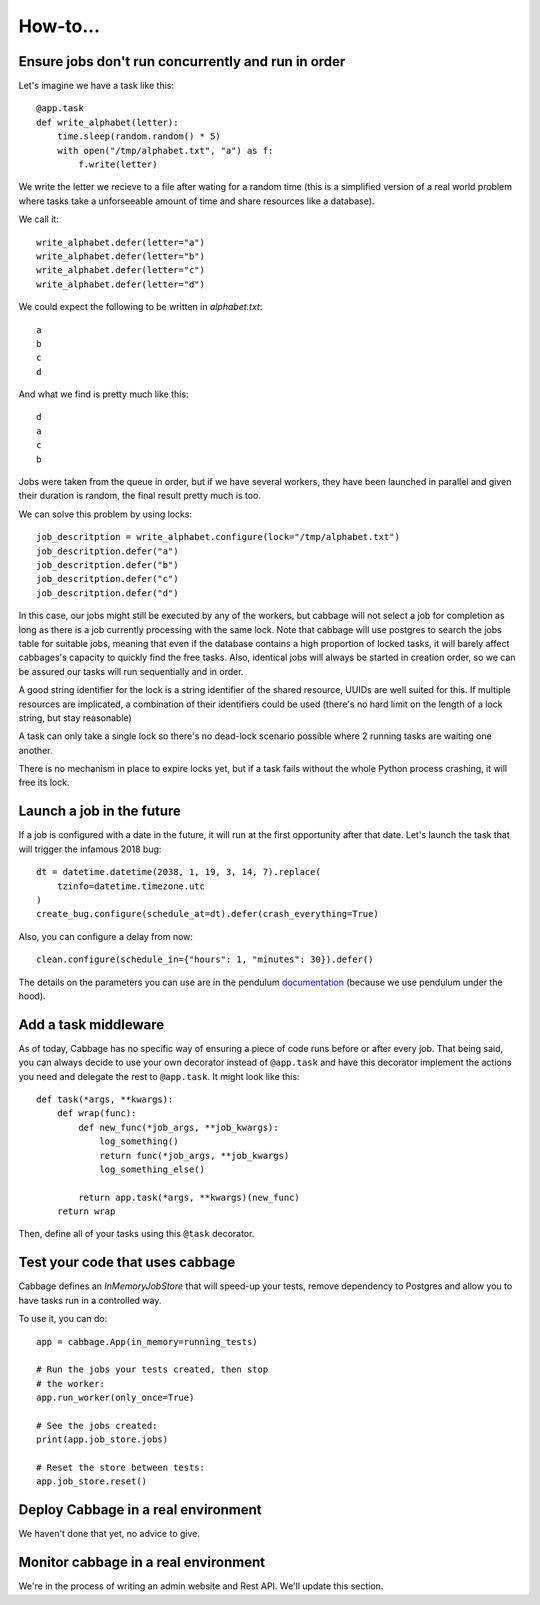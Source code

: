 How-to...
=========

Ensure jobs don't run concurrently and run in order
---------------------------------------------------

Let's imagine we have a task like this::

    @app.task
    def write_alphabet(letter):
        time.sleep(random.random() * 5)
        with open("/tmp/alphabet.txt", "a") as f:
            f.write(letter)

We write the letter we recieve to a file after wating for a
random time (this is a simplified version of a real
world problem where tasks take a unforseeable amount of time
and share resources like a database).

We call it::

    write_alphabet.defer(letter="a")
    write_alphabet.defer(letter="b")
    write_alphabet.defer(letter="c")
    write_alphabet.defer(letter="d")

We could expect the following to be written in `alphabet.txt`::

    a
    b
    c
    d

And what we find is pretty much like this::

    d
    a
    c
    b

Jobs were taken from the queue in order, but if we have several
workers, they have been launched in parallel and given their duration
is random, the final result pretty much is too.

We can solve this problem by using locks::

    job_descritption = write_alphabet.configure(lock="/tmp/alphabet.txt")
    job_descritption.defer("a")
    job_descritption.defer("b")
    job_descritption.defer("c")
    job_descritption.defer("d")

In this case, our jobs might still be executed by any of the workers,
but cabbage will not select a job for completion as long as there is
a job currently processing with the same lock. Note that cabbage will
use postgres to search the jobs table for suitable jobs, meaning that
even if the database contains a high proportion of locked tasks, it will barely
affect cabbages's capacity to quickly find the free tasks. Also, identical
jobs will always be started in creation order, so we can be assured our
tasks will run sequentially and in order.

A good string identifier for the lock is a string identifier of
the shared resource, UUIDs are well suited for this.
If multiple resources are implicated, a combination
of their identifiers could be used (there's no hard
limit on the length of a lock string, but stay reasonable)

A task can only take a single lock so there's no dead-lock scenario possible
where 2 running tasks are waiting one another.

There is no mechanism in place to expire locks yet, but if a task fails
without the whole Python process crashing, it will free its lock.

Launch a job in the future
---------------------------

If a job is configured with a date in the future, it will run at the
first opportunity after that date. Let's launch the task that will
trigger the infamous 2018 bug::

    dt = datetime.datetime(2038, 1, 19, 3, 14, 7).replace(
        tzinfo=datetime.timezone.utc
    )
    create_bug.configure(schedule_at=dt).defer(crash_everything=True)

Also, you can configure a delay from now::

    clean.configure(schedule_in={"hours": 1, "minutes": 30}).defer()

The details on the parameters you can use are in the pendulum
`documentation <https://pendulum.eustace.io/docs/#addition-and-subtraction>`_
(because we use pendulum under the hood).

Add a task middleware
---------------------

As of today, Cabbage has no specific way of ensuring a piece of code runs
before or after every job. That being said, you can always decide to use
your own decorator instead of ``@app.task`` and have this decorator
implement the actions you need and delegate the rest to ``@app.task``.
It might look like this::

    def task(*args, **kwargs):
        def wrap(func):
            def new_func(*job_args, **job_kwargs):
                log_something()
                return func(*job_args, **job_kwargs)
                log_something_else()

            return app.task(*args, **kwargs)(new_func)
        return wrap

Then, define all of your tasks using this ``@task`` decorator.

Test your code that uses cabbage
--------------------------------

Cabbage defines an `InMemoryJobStore` that will speed-up your tests,
remove dependency to Postgres and allow you to have tasks run in a
controlled way.

To use it, you can do::

    app = cabbage.App(in_memory=running_tests)

    # Run the jobs your tests created, then stop
    # the worker:
    app.run_worker(only_once=True)

    # See the jobs created:
    print(app.job_store.jobs)

    # Reset the store between tests:
    app.job_store.reset()


Deploy Cabbage in a real environment
------------------------------------

We haven't done that yet, no advice to give.

Monitor cabbage in a real environment
-------------------------------------

We're in the process of writing an admin website and Rest API.
We'll update this section.
